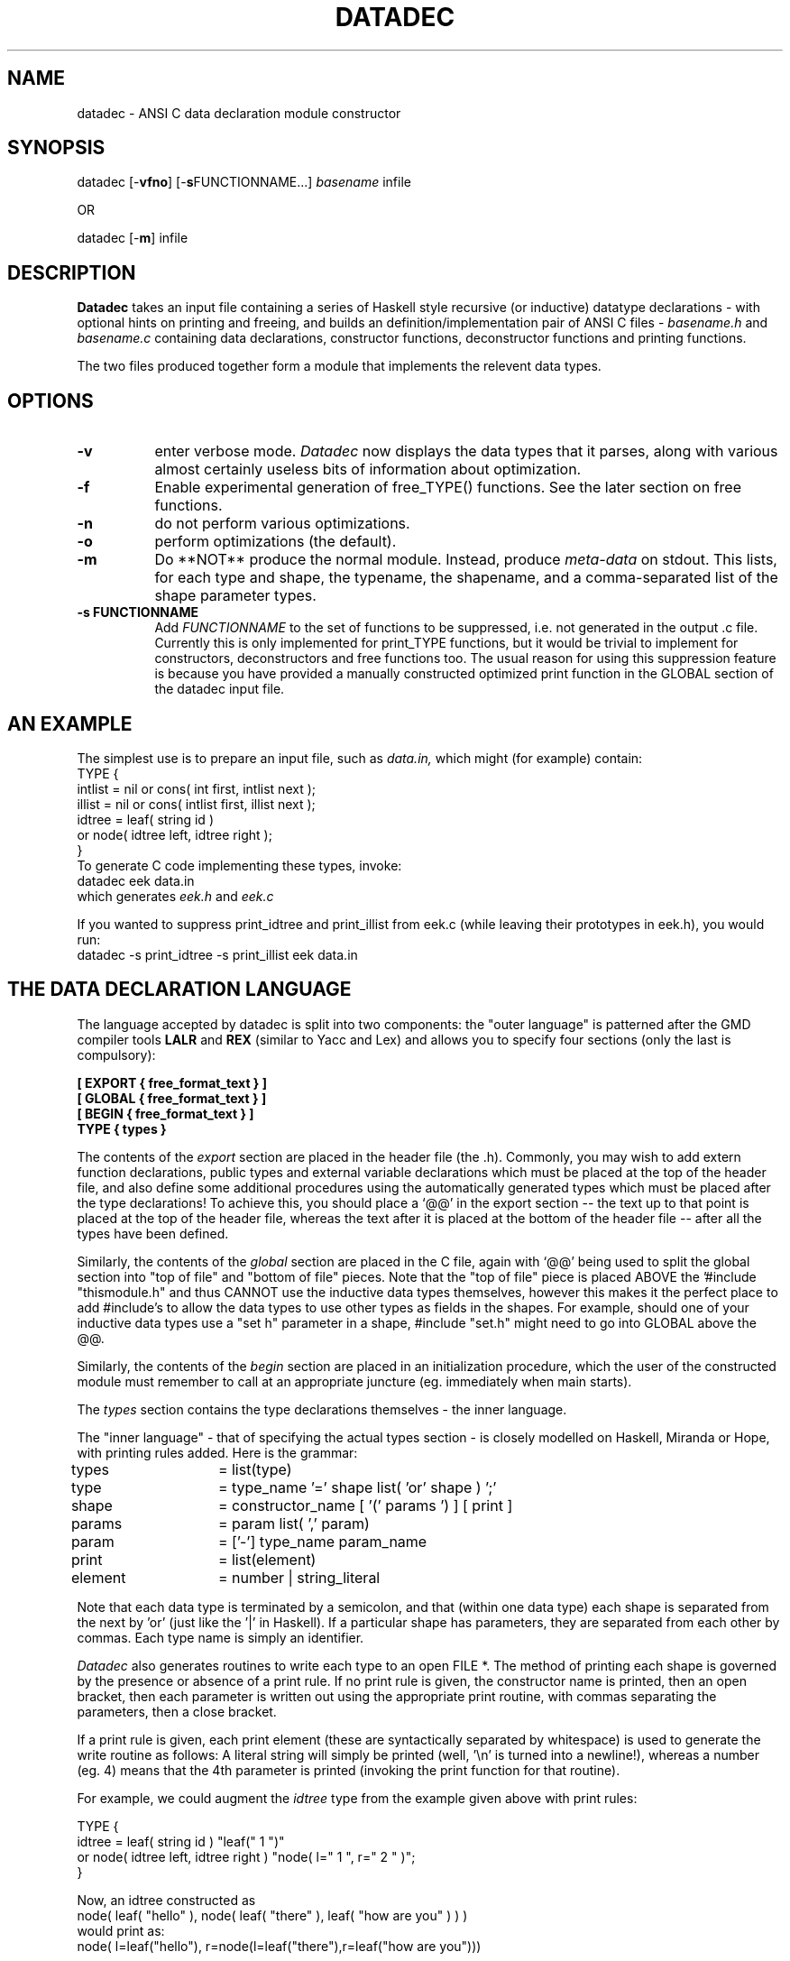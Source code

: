 .TH DATADEC L
.SH NAME
datadec \- ANSI C data declaration module constructor
.SH SYNOPSIS
datadec
.RB [\- vfno ]
.RB [\- s FUNCTIONNAME...]
.I basename
.RB infile
.PP
OR
.PP
datadec
.RB [\- m ]
.RB infile

.SH DESCRIPTION
.B Datadec
takes an input file containing a series of Haskell style recursive (or
inductive) datatype declarations - with optional hints on printing and freeing,
and builds an definition/implementation pair of ANSI C files \-
.I "basename.h"
and
.I "basename.c"
containing data declarations,
constructor functions, deconstructor functions and printing functions.

.PP
The two files produced together form a module that implements the relevent
data types.

.SH "OPTIONS"
.TP 8
.B "\-v"
enter verbose mode.
.I "Datadec"
now displays the data types that it parses, along with various almost
certainly useless bits of information about optimization.
.TP
.B "\-f"
Enable experimental generation of free_TYPE() functions.
See the later section on free functions.
.TP
.B "\-n"
do not perform various optimizations.
.TP
.B "\-o"
perform optimizations (the default).
.TP
.B "\-m"
Do **NOT** produce the normal module.  Instead, produce
.I "meta-data"
on stdout.  This lists, for each type and shape, the typename,
the shapename, and a comma-separated list of the shape parameter
types.
.TP
.B "\-s FUNCTIONNAME"
Add
.I FUNCTIONNAME
to the set of functions to be suppressed, i.e. not generated in the
output .c file.
Currently this is only implemented for print_TYPE functions,
but it would be trivial to implement for constructors, deconstructors
and free functions too.
The usual reason for using this suppression feature is because you
have provided a manually constructed optimized print function in the
GLOBAL section of the datadec input file.

.SH "AN EXAMPLE"
.PP
The simplest use is to prepare an input file, such as
.I "data.in,"
which might (for example) contain:
.nf
TYPE {
        intlist =  nil or cons( int first, intlist next );
        illist  =  nil or cons( intlist first, illist next );
        idtree  =  leaf( string id )
                or node( idtree left, idtree right );
}
.fi
To generate C code implementing these types, invoke:
.nf
     datadec eek data.in
.fi
which generates
.I "eek.h"
and
.I "eek.c"

.fi
If you wanted to suppress print_idtree and print_illist from eek.c
(while leaving their prototypes in eek.h), you would run:
.nf
     datadec -s print_idtree -s print_illist eek data.in
.fi

.SH THE DATA DECLARATION LANGUAGE

The language accepted by datadec is split into two components:
the "outer language" is patterned after
the GMD compiler tools
.B "LALR"
and
.B "REX"
(similar to Yacc and Lex)
and allows you to specify four sections (only the last is compulsory):

.PP
.nf
.B "[ EXPORT { free_format_text } ]"
.br
.B "[ GLOBAL { free_format_text } ]"
.br
.B "[ BEGIN { free_format_text } ]"
.br
.B "TYPE { types }"
.fi

.PP
The contents of the
.I "export"
section are placed in the header file (the .h).
Commonly, you may wish to add extern function declarations, public types and
external variable declarations
which must be
placed at the top of the header file, and also define some additional
procedures using the automatically generated types which must be placed after
the type declarations!
To achieve this, you should place a `@@' in the export section -- the text up
to that point is placed at the top of the header file, whereas the text
after it is placed at the bottom of the header file -- after all the types
have been defined.

.PP
Similarly, the contents of the 
.I "global"
section are placed in the C file,
again with `@@' being used to split the global section into "top of file" and
"bottom of file" pieces.
Note that the "top of file" piece is placed ABOVE the '#include "thismodule.h"
and thus CANNOT use the inductive data types themselves, however this makes it
the perfect place to add #include's to allow the data types to use other
types as fields in the shapes.  For example, should one of your inductive
data types use a "set h" parameter in a shape, #include "set.h" might need
to go into GLOBAL above the @@.

.PP
Similarly, the contents of the 
.I "begin"
section are placed in an initialization procedure, which the user of the
constructed module must remember to call at an appropriate juncture (eg.
immediately when main starts).

.PP
The
.I "types"
section contains the type declarations themselves - the inner language.

.PP
The "inner language" - that of specifying the actual types section -
is closely modelled on Haskell, Miranda or Hope, with printing rules added.
Here is the grammar:

.PP
.nf
types	= list(type)
.br
type 	= type_name '=' shape list( 'or' shape ) ';'
.br
shape	= constructor_name [ '(' params ') ] [ print ]
.br
params	= param list( ',' param)
.br
param	= ['-'] type_name param_name
.br
print	= list(element)
.br
element	= number | string_literal
.fi

.PP
Note that each data type is terminated by a semicolon,
and that (within one data type) each shape is separated from the next by 'or'
(just like the '|' in Haskell).
If a particular shape has parameters, they are separated from each other
by commas.
Each type name is simply an identifier.

.PP
.I "Datadec"
also generates routines to write each type to an open FILE *.
The method of printing each shape is governed by the presence or absence
of a print rule.  If no print rule is given, the constructor name is printed,
then an open bracket,
then each parameter is written out using the appropriate print routine,
with commas separating the parameters, then a close bracket.

.PP
If a print rule is given, each print element
(these are syntactically separated by whitespace)
is used to generate the write routine as follows:
A literal string will simply be printed
(well, '\\n' is turned into a newline!),
whereas a number (eg. 4) means that the
4th parameter is printed (invoking the print function for that routine).

.PP
For example, we could augment the
.I "idtree"
type from the example given above with print rules:

.nf
TYPE {
idtree  =  leaf( string id )                    "leaf(" 1 ")"
        or node( idtree left, idtree right )    "node( l=" 1 ", r=" 2 " )";
}
.fi

.PP
Now, an idtree constructed as
.nf
node( leaf( "hello" ), node( leaf( "there" ), leaf( "how are you" ) ) )
.fi
would print as:
.nf
node( l=leaf("hello"), r=node(l=leaf("there"),r=leaf("how are you")))
.fi

.SH SEE ALSO
.nf
LALR, REX, Haskell Language Definition.
.fi

.SH FREE FUNCTIONS (EXPERIMENTAL)

May 2014: After saying for 20 years that
"I must implement the missing free_TYPE functions sometime",
I have now experimentally added support for this. Currently
you have to enable the generation of these via '-f',
.I "Datadec"
will then generate a series of free_TYPE( TYPE t ) functions,
essentially these will perform a post-order tree traversal,
recursively freeing every non-basic parameter in each shape.
(Basic types, not needing freeing, are things like int, long,
BOOL etc).

.PP
However, in C you often share pointers (most obviously to readonly
string literals, but whole data structures can be shared),
so the user may or may not want to free these.  To handle this,
the above grammar has been extended to allow optional '-' hints
(meaning "never free this") on parameters within shapes.

.PP
So, for instance, given the type:

.nf
TYPE {
strlist  =  nil
        or cons( string h, strlist t )
}
.fi

the corresponding free_strlist() function will attempt to
.nf
free_string( head_of_list );
.fi

.PP
(assuming that in the GLOBAL section you will then provide
a function or macro to implement free_string(), as in:

.nf
#define free_string(s) free(s)
.fi

.PP
But if you prepend a '-' to the "string h" part of the type, i.e.:

.nf
TYPE {
strlist  =  nil
        or cons( -string h, strlist t )
}
.fi

.PP
then no call to free_string( head_of_list ) will be made.

.PP
However, even with this mechanism, it is still incredibly easy to
share pointers when building data structures, such that you
.I sometimes
want to free a parameter, and sometimes don't.
I am still thinking about this, and can't see an easy solution.
For now, I recommend that you compile all datadec generated
modules (with free functions in) against a memory checking
system like valgrind to validate your memory allocation and deallocation.

.SH MISSING FEATURES
.PP
A cool extra would be a sprint_TYPE function to print into a string.
This should be a trivial modification on the code that prints to a file,
of course we don't know how long the generated string will need to be.

.SH BUGS
Some single letter typenames (eg. "f" or "p") could clash with internal
parameter names in the print routines, leading to syntax errors when you
compile the files generated by datadec.
.PP
And, finally, one day I'll have to write the Perl, C++ and (perhaps) Java versions :-)

.SH "AUTHOR"
Duncan C. White, D.White@imperial.ac.uk.

